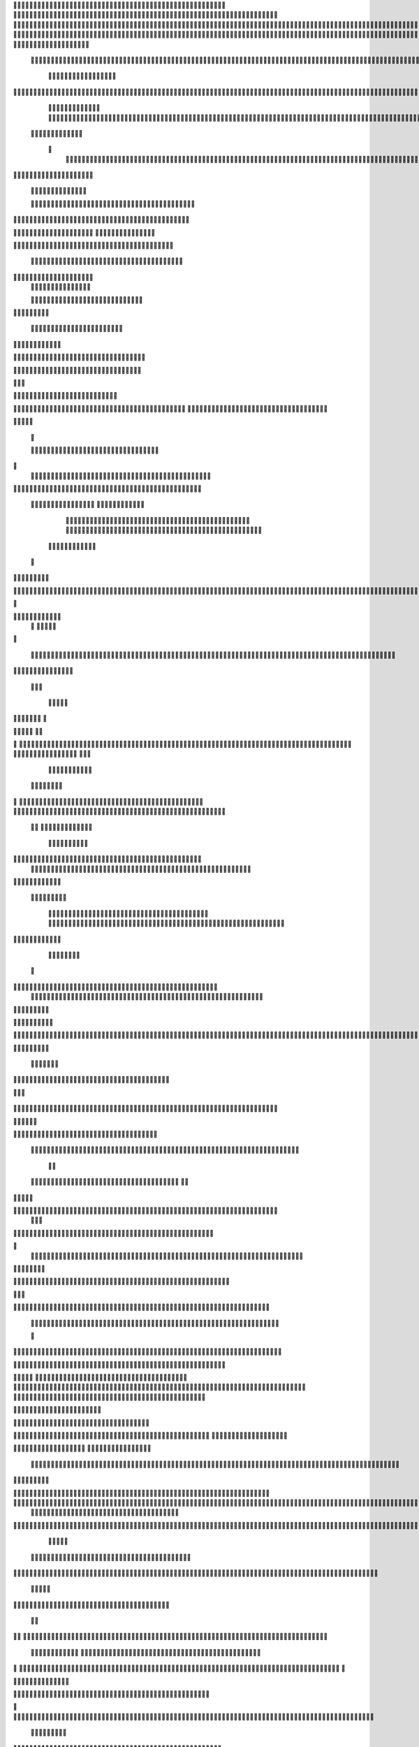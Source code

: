                     	
                                                	
                      
                                             			                                                       				 

		                                                               	

			 
			
                                                                
	

		 									                                                        		
	
	 


		
				                                                                  			

			




	


	              
                                                         		
		

				

	
           
					
	                                                             
				
	
	
	              


	
				
	                                               
               
	
	


              												
		
                                                         						          		
			
			

	
	    
	
	                                           		

          

					

				
	     			

				                                          			        			
	





	
		     	
	
		
  	


		
                                              
	
				



		
     	
				
	      
	                                         
  		
	
		
			
    		
	
	
	
       	

	
                                                					

		     

		

			

	   	



		
                                       	          	
	
				
	    		

						

	


                                        
	            
	
  	     	
		 	
	

	 	


	
		                                               		               
		
		
		
					  		
			
                                    
	                 		
		


	
			
 
			
			
                                         
           
		

		
		
		     	
				
	
                                





	
	     
                    				
		
				
      						
	
                                        
				
	    		                     				

	
			            




	                                     				
	



		
                   
								              		
                          


				
	                  
		
		

                                           
	

	
		
	

                        
	
	
	                                      

	
	
			
                        

                         
                         	


	
	
                                                                                     						                                                                                                
	

		
                                                                                                

		
	                                                                     
                                   
       

                 			                                                                                         	
		                            
              	
                      	
		   
	                                 					
                          	
	  			
                               	

	
	
	                     
			         				                         
			



	                 	

       
	
                      	

		
		
  
       	
	
		    
                           
		

	

		
           		

	                                	
			





	
	
          					                                    



	







	                                                  
		

			
	
	
		                                                             	
	



	


	                             	                                              




	

	     	                           
	                                         


	
	

     

		                                                                            

	



		



  





		
                                                            
      	

	
	


	
	
  	





		

                                                               

				
	

			     	





 	


                                                                        



	

		


	    		








                                                                      	
	
	
	

		 



	




	

	

                                                                     			
			




  
  	

	
		                                                                        	 
				
      

	
                                                                           
         
	 
                                                                            
 
  

  	


                      
                                                



 	   	    	



                                                     	 

   
     			
	                                               	           

			                                                         



                                                                    
	
                                                                         
		       
	            		

                                   


                     
       	
				
                      			    
   

    		    
      
	
			

	
                     
	
        

	    		
         
   				
	
	
	
                                   




	
    	
        

   
	


	
			
	                            
      
				     
  
 	

			
	
		                                    
	
	
	     
     
		
	

		
	

	                                        	
	
	
             
			
					                           
	       

	
	
             		
	




	
	                 	

                           		
		
	



	
 	
	                
		
  
          
        	
	
			

			



		


  
        



          		
	
	
	
	

  	


    
                  		
	
	
	




	
     


	
        	
       

				


 	
  

		
	

		
        		    
		


					




	
 		


	
	
	
		





  	
	
    


	
			

				



			
		




	

	
	
				
		


		




         	

	
	



	
	



	

	
			

	
 
	




		






							
		

	
	


	
         	
				

	
						


			
	





			
	
	
			



 			

	
	
              		
	
			
		

	













	
		


			
		
	
				
	
										
	

	 

          

  			

					

		





	









		
	





		



											



			
			
	
		
				  

	                    

	
		
	
	


		



	
	

			





				


			

	
					
						
			
				 




                           				

		



	

		


							
			




		
		
		
	
		

		
	
					
		


		

   	 

	

                      	
	
			





	


	
			

	
	


	


			
								
			
			
			
					

		
 	



	


            	
               	
				
					






	





		
		

 	


						
		
									
	
	
			
	
	





             

              	
	







	
	
	
	

		


		


  		




 
		



				
			
	


			




	 	
			

		
                             	


	
	
		
	


	





	


	

		


				
		 
					

	






		 		



           

	

                     

	





		





					

	

	
   



			
	
					



			
	  	




           
	
	                   
		

	






			
	 

		


 		
		
	
						
					
		 	


	
      	

        	
		        	




				


	



	

	


	





				
		



	


 		
 	
	
 	


         
 	
	
       
	
	
       


		

				
		



	



	


								









	          
 

	
	          	
			
      		





			





				




		

	



              
	
		

	
		   
    



	
        		

	


		


	






				
			




 
         
		





		

    
		





       						


	
		






	
			
				
					






  




   	





		   
 
			




              



	
		





 
	
				
 					
	

					












	 


 
  	


	
	


		

               
 
 		


	 				
	
	
	
		
	

		

	












	 		
            	

	

	




		                	


	
		


										 	
		

	


	



		                

	

	





		       	
	

											 	

 




		            		


	

	

   
	
						
				  						 
          		
	




		     
 

	

								          

			


	
        



	



		
			
	
		  
   	
		

		
	
 

 









	

	




		          

	
	
	




	
	


	
	

	
			


		 	        	
	
  
		
	
			
	

	



			

	
	








		



				          
		
	  	



		
	
		


			

	



	



		
		
		

	
			                    
	


  
	
	

 
 		





			




	





				




	
                       
	
	

 		

	 
		


		


		


	





	





	



	
                     
	
		

 			
	 
	


			
	


	
		



	

		  

	 	
	 	                           
		







	
						
 

	
		

	
		


		



		



	
				                    	
	
	





	

	
	
	
    		


		
		
	



	

	

			


		
	
		

	
	

		                  
	
	

			
	
		
			     


		
		
 
	


	
		


	


	
 

			
							

	
			  			                         
		




	
		


	       				
			 	
	
		
	




	




 						
					
			
		
				                            		



				
	


      

			

	


	
	

	
	
	
		
		





												 						                      		
	


	
					      	
			
				
 		
	

	


	




	



								
							
	
		                     





			
       
	



	

	   
	 
 	


	 

	
	
										
		                    

  	
	




           	
		
		

	
	



																					

		                    		               


	
	
								
										 	



	              	
	
                 
	

	

				
				
											


	
                

		                
			

 




											
	
			

	

	



		                 	

                








				 								
			
				
		





	                                         






				
	
			
			
			
	

	







	                                            


	



 			



		
	


				

			

												
				


		                                      

	



	
	




									
			
		
		
						


		




   	                       
   	

			
	


										
			
	
					
			



	




    


   

	                 				







	
						
	 
														




		


	      		
			              

	





 			
	

	

	
								

	

 






	     			
	
                		

  				

	
	






			
	
	










		
      
							               
		


		 		










		


	












	       
			
	                           


			

		


	
	


			








	

		      
  
	                                 
		
		
	 		

		







	
 






	

		

                                  



	  


	


	



	





		


		



                    	
			       

	

		

		
		


	










 








	




		

                    

	
	
	             	



	
		


	












	



		




	




	

	

                       		
			
	
                   
			
			

	
	


		

		




















	






					                        		



			                     	

	




	





	







	







	  	






	
			


		                    	
					

            
      
	

		
	

			



	

			


	






	






			
		

	          
     		
	
		
	           	

	 







			

	
	



	
	

















	
		            
         
	 	
           












	
	









	







			





	







					
                    
                 	



	







 
	

		
	
				

		




	
	
	




		







	


	 	
	
	
		                       
	                    
		




	


	
	
 	



	








	



	








	






		

	
	

	



	



	
		

                 
                   
	


			

		

		




	


	

 












	
	
		






	







				




	





                            
	
		





			
 
	





	











	




	







		
		










				




	





                     
 					  	  		
	
		


	
		

				
 



	
	










 



















	
	

	








	

                        
	
		



 


  


	
			
	





	

			


	


	





	







 	









		



		








		
                     			
	


   	


   	

					
	

	
	



			
	

		



	


		
 
		



	


	








	
		


		


	




		

                   	

	



	   
		
    	
	
		


	


 	



	

	   



	

		
		




















		
	













                 		

					 
			    		 	
		



	





 


		


		
		




	
	



	



	




			







 




                  					            

	


				






		
	



	




	


	





		
	
	












	













                          
 	
	
			
		 	

 	





	
	
	
	

					





		





		










	

	


 



                       	
	

	
	

				
	

		
	

	

 	

	






















 

	










                 

     	
	
		
	
			


	
	
		

		












			







	


	





                    		



		

  
  	
	

			




 

		


	









	



                             



		

 
			
	

	
	





			
	





                             		
	
 	
	
				












		






                                

	
	
					















                            
     

	
				


	



	


		




                           


			
	
		






	
	
		





                           

	
			
	
			
		



		




	

		
                                
			
		
		
	

	





			


		

		
		                         
     	


	
 	

			
		






 
		

	
	
       			
	
                     	

	
	
 	


 		



	


	 
	
				
   

	

	               	
	

	
	  		


		

			
					
	             

 





			
 



 

			

	             
 
 
	
		
		





			


		          
 
 	
	








   		



	           
     








	 
			
	         
   

			





 

  
		
		       


   		
	
			





   	     	        	
		
		




      	        
				







       

  
   
	

	






            

			




                

	


	

               

			 


            

  

	
      
           	



       
        






                
   	



	                   
        	 



                    	
      	







                   	
			
	
  	

		

	 


	

                      
		
	

	

	 

 

			




	
		                    
	
		
						
 
  	

		
	




	                      	


		
		


   		



		
	





	
  
               


							



		
			


	


                     					
	
	

	





	

			
	
	


	

           
   
	

	





	    
	



	

	
	

						
        	
  	
	
	
			
	


  



						

	

	

	        
   
			

		
		
	
 
 




	


		
					


        	      	
	

		
			
   			




	


	




		                
	
						




		




						

                 	

				







	

	
	



		
	

             					
				
				
	
	

	



	
               
 
		
		
	


				
			
	


	


		              

  
	
							
	
	
					
		


              

		
	

	
	
		
	

         
	




			
	
	
         

	
		
	
	
	 
			
	    
		 
	


	 


	
         	
				

        			